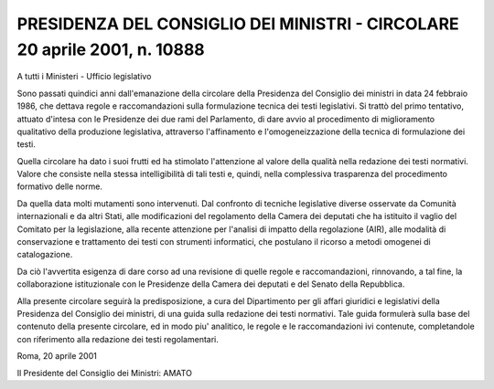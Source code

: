 PRESIDENZA DEL CONSIGLIO DEI MINISTRI - CIRCOLARE 20 aprile 2001, n. 10888 
==========================================================================

A tutti i Ministeri - Ufficio legislativo 
 
Sono passati quindici anni dall'emanazione  della  circolare  della Presidenza del Consiglio dei ministri in data 24 febbraio  1986,  che dettava regole e raccomandazioni sulla formulazione tecnica dei testi legislativi. Si trattò del primo tentativo, attuato d'intesa con  le Presidenze dei due rami del Parlamento, di dare avvio al procedimento di miglioramento qualitativo della produzione legislativa, attraverso l'affinamento e l'omogeneizzazione della tecnica di formulazione  dei testi. 

Quella circolare ha dato i suoi frutti ed ha stimolato l'attenzione al valore della qualità nella redazione dei testi normativi.  Valore che consiste nella stessa intelligibilità di tali testi  e,  quindi, nella complessiva trasparenza del procedimento formativo delle norme. 

Da quella data molti mutamenti sono intervenuti. Dal  confronto  di tecniche legislative diverse osservate da Comunità internazionali  e da altri Stati, alle modificazioni del regolamento della  Camera  dei deputati che ha istituito il vaglio del Comitato per la legislazione, alla recente attenzione per l'analisi di  impatto  della  regolazione (AIR), alle modalità di conservazione e trattamento  dei  testi  con strumenti informatici, che postulano il ricorso a metodi omogenei  di catalogazione. 

Da ciò l'avvertita esigenza di dare  corso  ad  una  revisione  di quelle  regole  e  raccomandazioni,  rinnovando,  a  tal   fine,   la collaborazione istituzionale  con  le  Presidenze  della  Camera  dei deputati e del Senato della Repubblica. 

Alla presente circolare seguirà la  predisposizione,  a  cura  del Dipartimento per gli affari giuridici e legislativi della  Presidenza del Consiglio dei ministri, di una guida sulla  redazione  dei  testi normativi. Tale guida  formulerà  sulla  base  del  contenuto  della presente circolare, ed  in  modo  piu'  analitico,  le  regole  e  le raccomandazioni ivi contenute,  completandole  con  riferimento  alla redazione dei testi regolamentari.  



Roma, 20 aprile 2001 
 
 

Il Presidente del Consiglio dei Ministri: AMATO
